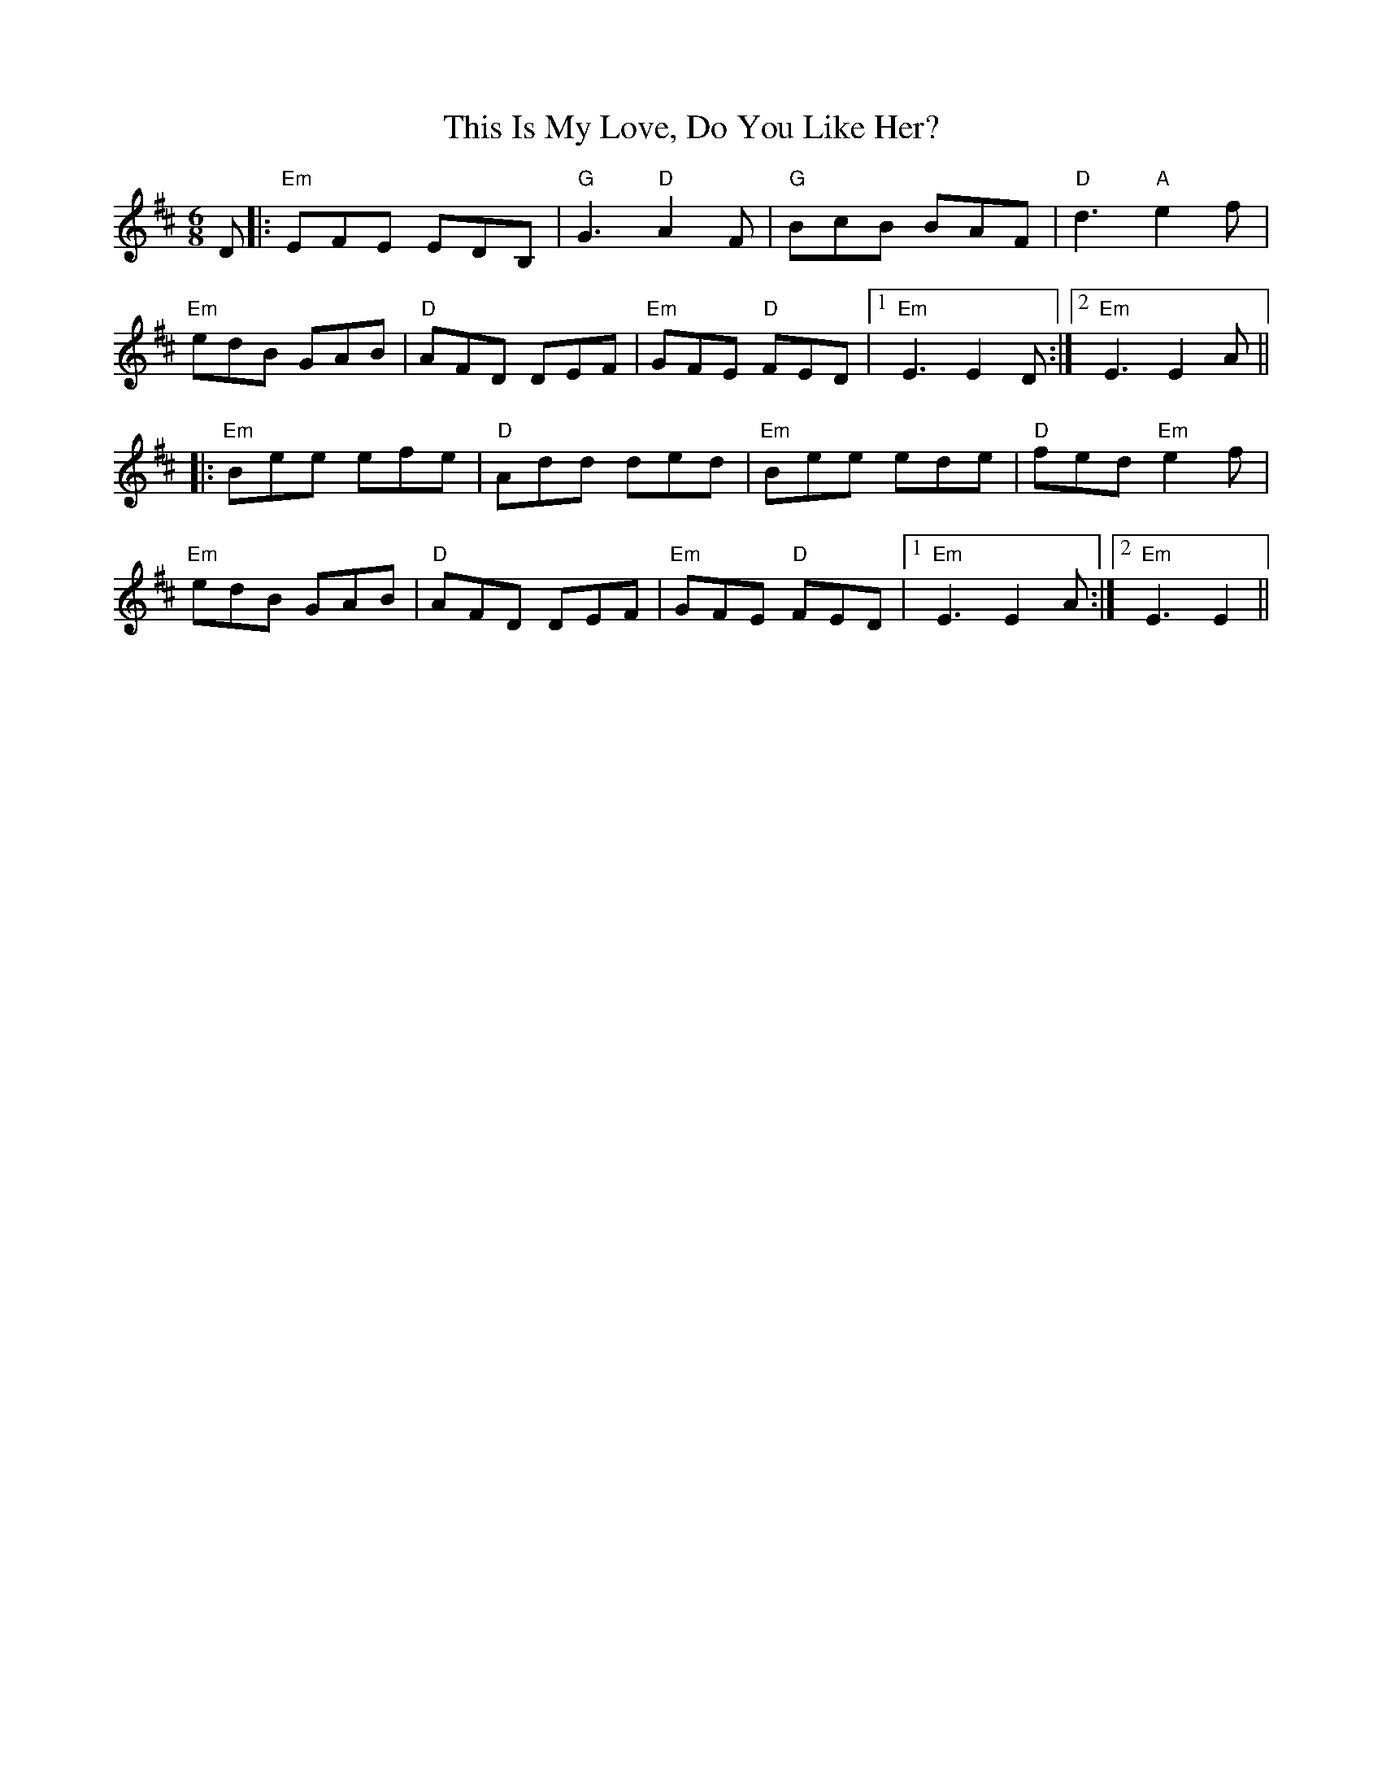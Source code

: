 X: 39884
T: This Is My Love, Do You Like Her?
R: jig
M: 6/8
K: Edorian
D|:"Em"EFE EDB,|"G"G3 "D"A2F|"G"BcB BAF|"D"d3 "A"e2f|
"Em"edB GAB|"D"AFD DEF|"Em"GFE "D"FED|1 "Em"E3 E2D:|2 "Em"E3E2A||
|:"Em"Bee efe|"D"Add ded|"Em"Bee ede|"D"fed "Em"e2f|
"Em"edB GAB|"D"AFD DEF|"Em"GFE "D"FED|1 "Em"E3 E2A:|2 "Em"E3 E2||

